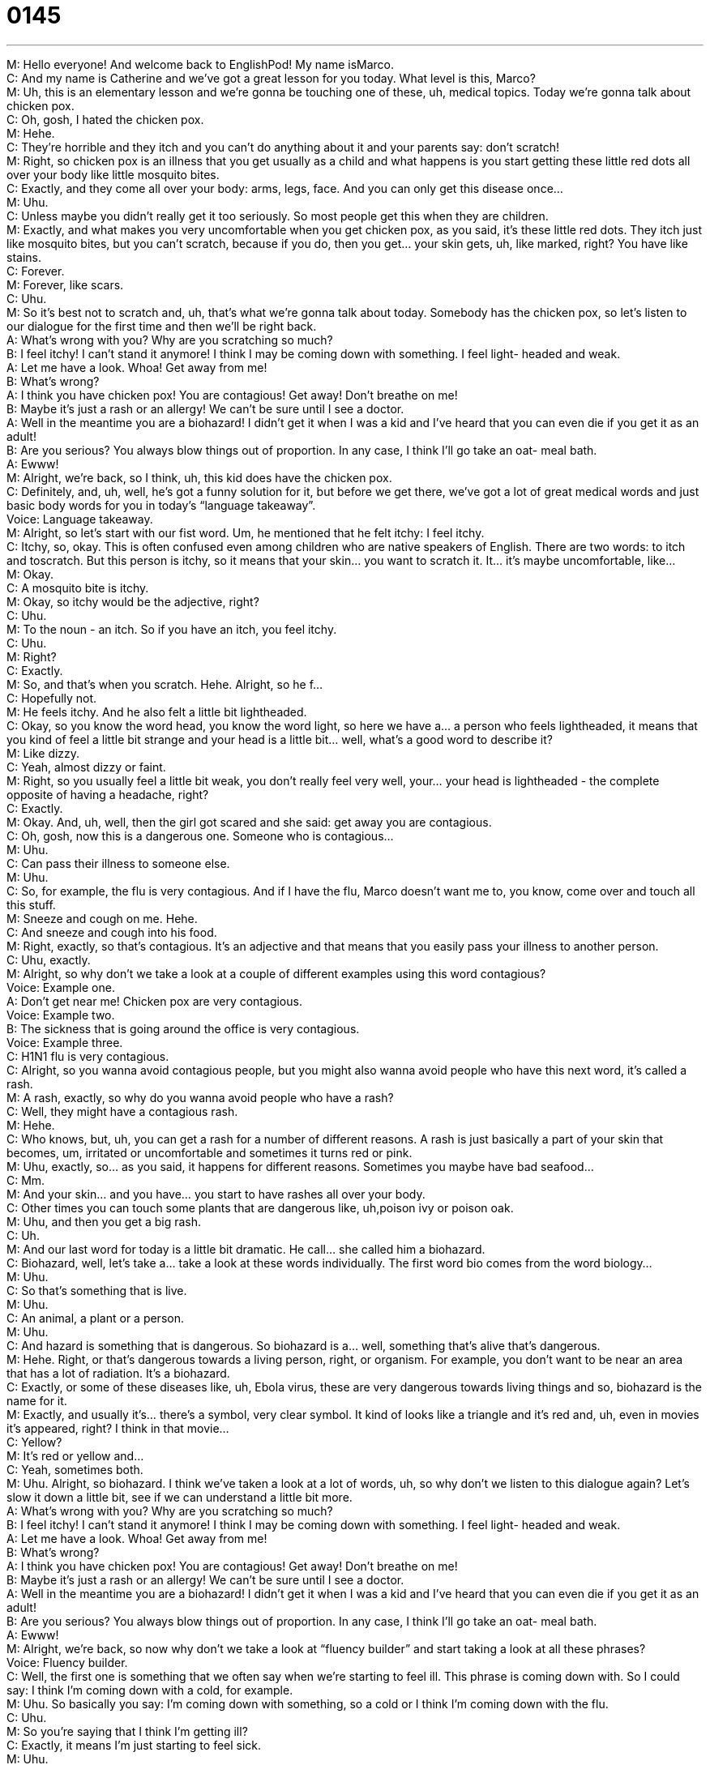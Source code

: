 = 0145
:toc: left
:toclevels: 3
:sectnums:
:stylesheet: ../../../../myAdocCss.css

'''


M: Hello everyone! And welcome back to EnglishPod! My name isMarco. +
C: And my name is Catherine and we’ve got a great lesson for you today. What level is 
this, Marco? +
M: Uh, this is an elementary lesson and we’re gonna be touching one of these, uh, medical 
topics. Today we’re gonna talk about chicken pox. +
C: Oh, gosh, I hated the chicken pox. +
M: Hehe. +
C: They’re horrible and they itch and you can’t do anything about it and your parents say: 
don’t scratch! +
M: Right, so chicken pox is an illness that you get usually as a child and what happens is 
you start getting these little red dots all over your body like little mosquito bites. +
C: Exactly, and they come all over your body: arms, legs, face. And you can only get this 
disease once… +
M: Uhu. +
C: Unless maybe you didn’t really get it too seriously. So most people get this when they 
are children. +
M: Exactly, and what makes you very uncomfortable when you get chicken pox, as you 
said, it’s these little red dots. They itch just like mosquito bites, but you can’t scratch,
because if you do, then you get… your skin gets, uh, like marked, right? You have like
stains. +
C: Forever. +
M: Forever, like scars. +
C: Uhu. +
M: So it’s best not to scratch and, uh, that’s what we’re gonna talk about today. Somebody 
has the chicken pox, so let’s listen to our dialogue for the first time and then we’ll be right
back. +
A: What’s wrong with you? Why are you scratching 
so much? +
B: I feel itchy! I can’t stand it anymore! I think I 
may be coming down with something. I feel light-
headed and weak. +
A: Let me have a look. Whoa! Get away from me! +
B: What’s wrong? +
A: I think you have chicken pox! You are contagious! 
Get away! Don’t breathe on me! +
B: Maybe it’s just a rash or an allergy! We can’t be 
sure until I see a doctor. +
A: Well in the meantime you are a biohazard! I didn’t 
get it when I was a kid and I’ve heard that you can
even die if you get it as an adult! +
B: Are you serious? You always blow things out of 
proportion. In any case, I think I’ll go take an oat-
meal bath. +
A: Ewww! +
M: Alright, we’re back, so I think, uh, this kid does have the chicken pox. +
C: Definitely, and, uh, well, he’s got a funny solution for it, but before we get there, we’ve 
got a lot of great medical words and just basic body words for you in today’s “language
takeaway”. +
Voice: Language takeaway. +
M: Alright, so let’s start with our fist word. Um, he mentioned that he felt itchy: I feel itchy. +
C: Itchy, so, okay. This is often confused even among children who are native speakers of 
English. There are two words: to itch and toscratch. But this person is itchy, so it means
that your skin… you want to scratch it. It… it’s maybe uncomfortable, like… +
M: Okay. +
C: A mosquito bite is itchy. +
M: Okay, so itchy would be the adjective, right? +
C: Uhu. +
M: To the noun - an itch. So if you have an itch, you feel itchy. +
C: Uhu. +
M: Right? +
C: Exactly. +
M: So, and that’s when you scratch. Hehe. Alright, so he f… +
C: Hopefully not. +
M: He feels itchy. And he also felt a little bit lightheaded. +
C: Okay, so you know the word head, you know the word light, so here we have a… a 
person who feels lightheaded, it means that you kind of feel a little bit strange and your
head is a little bit… well, what’s a good word to describe it? +
M: Like dizzy. +
C: Yeah, almost dizzy or faint. +
M: Right, so you usually feel a little bit weak, you don’t really feel very well, your… your 
head is lightheaded - the complete opposite of having a headache, right? +
C: Exactly. +
M: Okay. And, uh, well, then the girl got scared and she said: get away you 
are contagious. +
C: Oh, gosh, now this is a dangerous one. Someone who is contagious… +
M: Uhu. +
C: Can pass their illness to someone else. +
M: Uhu. +
C: So, for example, the flu is very contagious. And if I have the flu, Marco doesn’t want me 
to, you know, come over and touch all this stuff. +
M: Sneeze and cough on me. Hehe. +
C: And sneeze and cough into his food. +
M: Right, exactly, so that’s contagious. It’s an adjective and that means that you easily 
pass your illness to another person. +
C: Uhu, exactly. +
M: Alright, so why don’t we take a look at a couple of different examples using this 
word contagious? +
Voice: Example one. +
A: Don’t get near me! Chicken pox are very contagious. +
Voice: Example two. +
B: The sickness that is going around the office is very contagious. +
Voice: Example three. +
C: H1N1 flu is very contagious. +
C: Alright, so you wanna avoid contagious people, but you might also wanna avoid people 
who have this next word, it’s called a rash. +
M: A rash, exactly, so why do you wanna avoid people who have a rash? +
C: Well, they might have a contagious rash. +
M: Hehe. +
C: Who knows, but, uh, you can get a rash for a number of different reasons. A rash is 
just basically a part of your skin that becomes, um, irritated or uncomfortable and
sometimes it turns red or pink. +
M: Uhu, exactly, so… as you said, it happens for different reasons. Sometimes you maybe 
have bad seafood… +
C: Mm. +
M: And your skin… and you have… you start to have rashes all over your body. +
C: Other times you can touch some plants that are dangerous like, uh,poison 
ivy or poison oak. +
M: Uhu, and then you get a big rash. +
C: Uh. +
M: And our last word for today is a little bit dramatic. He call… she called him a biohazard. +
C: Biohazard, well, let’s take a… take a look at these words individually. The first 
word bio comes from the word biology… +
M: Uhu. +
C: So that’s something that is live. +
M: Uhu. +
C: An animal, a plant or a person. +
M: Uhu. +
C: And hazard is something that is dangerous. So biohazard is a… well, something that’s 
alive that’s dangerous. +
M: Hehe. Right, or that’s dangerous towards a living person, right, or organism. For 
example, you don’t want to be near an area that has a lot of radiation. It’s a biohazard. +
C: Exactly, or some of these diseases like, uh, Ebola virus, these are very dangerous 
towards living things and so, biohazard is the name for it. +
M: Exactly, and usually it’s… there’s a symbol, very clear symbol. It kind of looks like a 
triangle and it’s red and, uh, even in movies it’s appeared, right? I think in that movie… +
C: Yellow? +
M: It’s red or yellow and… +
C: Yeah, sometimes both. +
M: Uhu. Alright, so biohazard. I think we’ve taken a look at a lot of words, uh, so why 
don’t we listen to this dialogue again? Let’s slow it down a little bit, see if we can
understand a little bit more. +
A: What’s wrong with you? Why are you scratching 
so much? +
B: I feel itchy! I can’t stand it anymore! I think I 
may be coming down with something. I feel light-
headed and weak. +
A: Let me have a look. Whoa! Get away from me! +
B: What’s wrong? +
A: I think you have chicken pox! You are contagious! 
Get away! Don’t breathe on me! +
B: Maybe it’s just a rash or an allergy! We can’t be 
sure until I see a doctor. +
A: Well in the meantime you are a biohazard! I didn’t 
get it when I was a kid and I’ve heard that you can
even die if you get it as an adult! +
B: Are you serious? You always blow things out of 
proportion. In any case, I think I’ll go take an oat-
meal bath. +
A: Ewww! +
M: Alright, we’re back, so now why don’t we take a look at “fluency builder” and start 
taking a look at all these phrases? +
Voice: Fluency builder. +
C: Well, the first one is something that we often say when we’re starting to feel ill. This 
phrase is coming down with. So I could say: I think I’m coming down with a cold, for
example. +
M: Uhu. So basically you say: I’m coming down with something, so a cold or I think I’m 
coming down with the flu. +
C: Uhu. +
M: So you’re saying that I think I’m getting ill? +
C: Exactly, it means I’m just starting to feel sick. +
M: Uhu. +
C: And so, uh, you could say… you… I’ve had a cold for a week, you wouldn’t use the phrase 
“I’m coming down with” in this situation. +
M: Right. +
C: You’d only use it when you’re starting to feel sick. +
M: Very good. +
C: So, you could ask your boss: Ah, I think I’m coming down with the flu; can I go home 
early? +
M: Hehe. Right, and I think this is a very useful phrase, it’s very natural to say, so why 
don’t we listen to a couple of other examples? +
Voice: Example one. +
A: Honey, will you take my temperature? I think I’m coming down with something. +
Voice: Example two. +
B: You must be coming down with a cold. +
Voice: Example three. +
C: Tommy came down with the flu. +
M: Alright, so coming down with: coming down with the flu, coming down with a cough… +
C: Uhu. +
M: Et cetera. Alright, what’s our next phrase? +
C: Well, this one is great, it’s a… it’s a filler phrase, so, uh, in the meantime. +
M: In the meantime. +
C: So, it could… I could say: alright, I’m gonna go cook dinner, um, in the meantime, 
Marco, can you please clear the table? +
M: Okay, so, while you are cooking dinner, I am doing something else – I’m cleaning the 
table. +
C: Exactly. So two things happening at the same time. +
M: In the meantime. Very good, so it’s a filler, you say. +
C: Cause usually it follows another phrase, so, um, I’m gonna be doing this report for a 
while, in the meantime can you just, uh… can you just wait here on the sofa please? +
M: Okay, very good, so… +
C: So in the meantime. +
M: So you’re connecting two different actions, two different ideas. +
C: Exactly. +
M: Very good, in the meantime. And what about our last phrase? +
C: Alright, there’re some people who really like to do this. Oh, and, uh, I might be one of 
them. This is called to blow things out of proportion. +
M: Uhu. +
C: Alright, and you’re gonna hear this phrase a lot with native English speakers and so, to 
blow things out of proportion, well, it pretty much means that you’re, um, exaggerating or
you’re making a lo… a really big deal out of something that’s not very serious. +
M: So, for example, if you come over to my house and you break a glass and I 
start freaking out and yelling at you, because you broke my glass… +
C: I’ll say: Marco, you are blowing things out of proportion, I’ll just buy you a new one, it’s 
not that serious. +
M: Right, so don’t exaggerate, right? +
C: Right, so, uh, oftentimes you feel like this with… with, uh… withsiblings, spouses or 
bosses, who… +
M: Hehe. +
C: Who react very seriously, so, uh, you can say: hey, stop… stop yelling like you’re 
browin… you’re blowing things out of proportion, this is not a really big deal. +
M: Exactly. Alright, so, um, blowing things out of proportion. Let’s not do that, but let’s 
listen to our dialogue for the last time and then we’ll be back. +
A: What’s wrong with you? Why are you scratching 
so much? +
B: I feel itchy! I can’t stand it anymore! I think I 
may be coming down with something. I feel light-
headed and weak. +
A: Let me have a look. Whoa! Get away from me! +
B: What’s wrong? +
A: I think you have chicken pox! You are contagious! 
Get away! Don’t breathe on me! +
B: Maybe it’s just a rash or an allergy! We can’t be 
sure until I see a doctor. +
A: Well in the meantime you are a biohazard! I didn’t 
get it when I was a kid and I’ve heard that you can
even die if you get it as an adult! +
B: Are you serious? You always blow things out of 
proportion. In any case, I think I’ll go take an oat-
meal bath. +
A: Ewww! +
M: Alright, so, Catherine, have you ever had the chicken pox? +
C: I did, I have very, very clear memories of when I was a child and I had the chicken pox, 
because I believe it was Thanksgiving. +
M: Ouh. +
C: And I was about four, four-five years old and, uh, I couldn’t… I didn’t have an appetite, 
so I was not hungry. +
M: Mm. +
C: And all I could do is itch and drink and so I still have little scars like you mentioned… +
M: Oh. +
C: From where I couldn’t stop myself from scratching, my, uh, little marks. +
M: Right, and, well, why does the little boy said that he’s going to go to take an oatmeal 
bath? +
C: An oatmeal bath. Okay, well, um, this is one of the homeremedies, one of the 
home cures for the itchiness, alright. +
M: Uhu. +
C: So it doesn’t make your chicken pox go away, but it does make your skin feel better, 
because it’s very calming and smooth. +
M: So… +
C: So you can have some creams or some lotions, but other… other people like to take an 
oatmeal bath. +
M: Right, so then you… you’re not itching anymore. +
C: Right, but it’s gross, because you’re sitting in oatmeal. Eww. +
M: Hehe. It is kind of gross. +
C: Have you had the chicken pox? +
M: Uh, I did… I didn’t know, but… because I couldn’t remember, so, uh… actually, my 
brother had it recently, so I was afraid that I didn’t get it, but called my mom, she said I got
it, so I’m good. +
C: You’re safe. +
M: Yeah, so that’s the thing, right? You can only get it once. So once you get it, you… you 
don’t have a problem. +
C: Well, we’re curious to know have you had the chicken pox an if you did, was it… was it 
really itchy or were you a lucky one and it wasn’t so bad? +
M: Hehe. +
C: So let us know on our website englishpod.com. +
M: Right, and if you have ever had any other common childhood, uh, illnesses like 
the mumps or the measles, right, you can also tell us about that. So we’ll see you guys
there and until next time… +
C: Bye everyone! +
M: Bye! 

  
